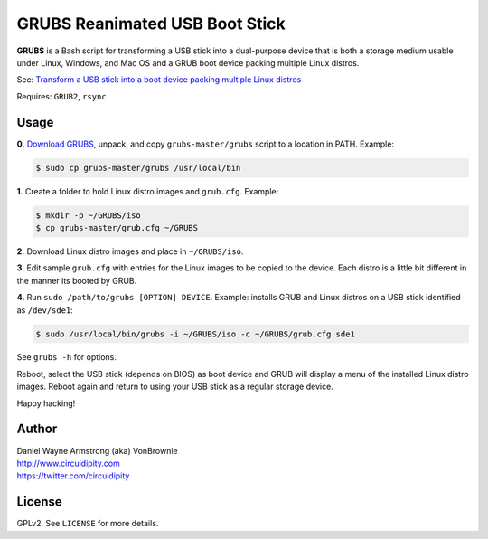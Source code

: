 ===============================
GRUBS Reanimated USB Boot Stick
===============================

**GRUBS** is a Bash script for transforming a USB stick into a dual-purpose device that is both a storage medium usable under Linux, Windows, and Mac OS and a GRUB boot device packing multiple Linux distros.

See: `Transform a USB stick into a boot device packing multiple Linux distros <http://www.circuidipity.com/multi-boot-usb.html>`_

Requires: ``GRUB2``, ``rsync``

Usage
=====

**0.** `Download GRUBS <https://github.com/vonbrownie/grubs/archive/master.zip>`_, unpack, and copy ``grubs-master/grubs`` script to a location in PATH. Example:

.. code-block:: bash

    $ sudo cp grubs-master/grubs /usr/local/bin

**1.** Create a folder to hold Linux distro images and ``grub.cfg``. Example:

.. code-block:: bash

    $ mkdir -p ~/GRUBS/iso
    $ cp grubs-master/grub.cfg ~/GRUBS

**2.** Download Linux distro images and place in ``~/GRUBS/iso``.

**3.** Edit sample ``grub.cfg`` with entries for the Linux images to be copied to the device. Each distro is a little bit different in the manner its booted by GRUB.

**4.** Run ``sudo /path/to/grubs [OPTION] DEVICE``. Example: installs GRUB and Linux distros on a USB stick identified as ``/dev/sde1``: 

.. code-block:: console

    $ sudo /usr/local/bin/grubs -i ~/GRUBS/iso -c ~/GRUBS/grub.cfg sde1

See ``grubs -h`` for options.

Reboot, select the USB stick (depends on BIOS) as boot device and GRUB will display a menu of the installed Linux distro images. Reboot again and return to using your USB stick as a regular storage device.

Happy hacking!

Author
======

| Daniel Wayne Armstrong (aka) VonBrownie
| http://www.circuidipity.com
| https://twitter.com/circuidipity

License
=======

GPLv2. See ``LICENSE`` for more details.

